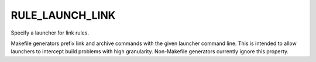 RULE_LAUNCH_LINK
----------------

Specify a launcher for link rules.

Makefile generators prefix link and archive commands with the given
launcher command line.  This is intended to allow launchers to
intercept build problems with high granularity.  Non-Makefile
generators currently ignore this property.
